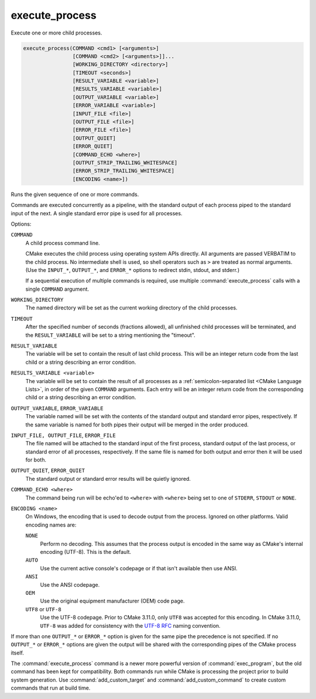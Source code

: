 execute_process
---------------

Execute one or more child processes.

.. code-block:: cmake

  execute_process(COMMAND <cmd1> [<arguments>]
                  [COMMAND <cmd2> [<arguments>]]...
                  [WORKING_DIRECTORY <directory>]
                  [TIMEOUT <seconds>]
                  [RESULT_VARIABLE <variable>]
                  [RESULTS_VARIABLE <variable>]
                  [OUTPUT_VARIABLE <variable>]
                  [ERROR_VARIABLE <variable>]
                  [INPUT_FILE <file>]
                  [OUTPUT_FILE <file>]
                  [ERROR_FILE <file>]
                  [OUTPUT_QUIET]
                  [ERROR_QUIET]
                  [COMMAND_ECHO <where>]
                  [OUTPUT_STRIP_TRAILING_WHITESPACE]
                  [ERROR_STRIP_TRAILING_WHITESPACE]
                  [ENCODING <name>])

Runs the given sequence of one or more commands.

Commands are executed concurrently as a pipeline, with the standard
output of each process piped to the standard input of the next.
A single standard error pipe is used for all processes.

Options:

``COMMAND``
 A child process command line.

 CMake executes the child process using operating system APIs directly.
 All arguments are passed VERBATIM to the child process.
 No intermediate shell is used, so shell operators such as ``>``
 are treated as normal arguments.
 (Use the ``INPUT_*``, ``OUTPUT_*``, and ``ERROR_*`` options to
 redirect stdin, stdout, and stderr.)

 If a sequential execution of multiple commands is required, use multiple
 :command:`execute_process` calls with a single ``COMMAND`` argument.

``WORKING_DIRECTORY``
 The named directory will be set as the current working directory of
 the child processes.

``TIMEOUT``
 After the specified number of seconds (fractions allowed), all unfinished
 child processes will be terminated, and the ``RESULT_VARIABLE`` will be
 set to a string mentioning the "timeout".

``RESULT_VARIABLE``
 The variable will be set to contain the result of last child process.
 This will be an integer return code from the last child or a string
 describing an error condition.

``RESULTS_VARIABLE <variable>``
 The variable will be set to contain the result of all processes as a
 :ref:`semicolon-separated list <CMake Language Lists>`, in order of the
 given ``COMMAND`` arguments.  Each entry will be an integer return code
 from the corresponding child or a string describing an error condition.

``OUTPUT_VARIABLE``, ``ERROR_VARIABLE``
 The variable named will be set with the contents of the standard output
 and standard error pipes, respectively.  If the same variable is named
 for both pipes their output will be merged in the order produced.

``INPUT_FILE, OUTPUT_FILE``, ``ERROR_FILE``
 The file named will be attached to the standard input of the first
 process, standard output of the last process, or standard error of
 all processes, respectively.  If the same file is named for both
 output and error then it will be used for both.

``OUTPUT_QUIET``, ``ERROR_QUIET``
 The standard output or standard error results will be quietly ignored.

``COMMAND_ECHO <where>``
 The command being run will be echo'ed to ``<where>`` with ``<where>``
 being set to one of ``STDERR``, ``STDOUT`` or ``NONE``.

``ENCODING <name>``
 On Windows, the encoding that is used to decode output from the process.
 Ignored on other platforms.
 Valid encoding names are:

 ``NONE``
   Perform no decoding.  This assumes that the process output is encoded
   in the same way as CMake's internal encoding (UTF-8).
   This is the default.
 ``AUTO``
   Use the current active console's codepage or if that isn't
   available then use ANSI.
 ``ANSI``
   Use the ANSI codepage.
 ``OEM``
   Use the original equipment manufacturer (OEM) code page.
 ``UTF8`` or ``UTF-8``
   Use the UTF-8 codepage. Prior to CMake 3.11.0, only ``UTF8`` was accepted
   for this encoding. In CMake 3.11.0, ``UTF-8`` was added for consistency with
   the `UTF-8 RFC <https://www.ietf.org/rfc/rfc3629>`_ naming convention.

If more than one ``OUTPUT_*`` or ``ERROR_*`` option is given for the
same pipe the precedence is not specified.
If no ``OUTPUT_*`` or ``ERROR_*`` options are given the output will
be shared with the corresponding pipes of the CMake process itself.

The :command:`execute_process` command is a newer more powerful version of
:command:`exec_program`, but the old command has been kept for compatibility.
Both commands run while CMake is processing the project prior to build
system generation.  Use :command:`add_custom_target` and
:command:`add_custom_command` to create custom commands that run at
build time.
